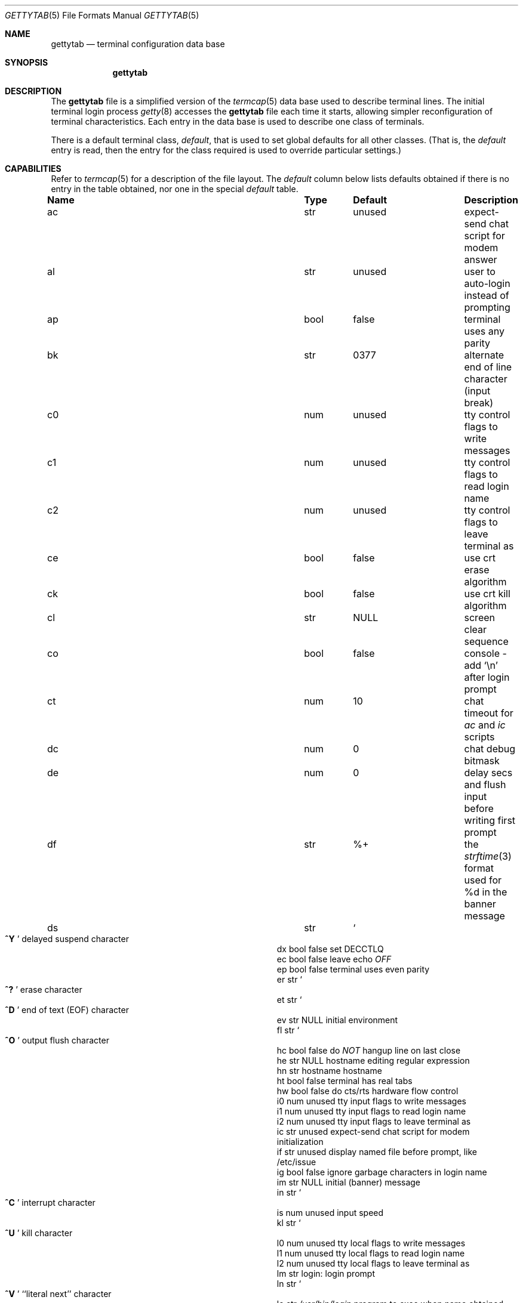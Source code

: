 .\" Copyright (c) 1983, 1991, 1993
.\"	The Regents of the University of California.  All rights reserved.
.\"
.\" Redistribution and use in source and binary forms, with or without
.\" modification, are permitted provided that the following conditions
.\" are met:
.\" 1. Redistributions of source code must retain the above copyright
.\"    notice, this list of conditions and the following disclaimer.
.\" 2. Redistributions in binary form must reproduce the above copyright
.\"    notice, this list of conditions and the following disclaimer in the
.\"    documentation and/or other materials provided with the distribution.
.\" 3. Neither the name of the University nor the names of its contributors
.\"    may be used to endorse or promote products derived from this software
.\"    without specific prior written permission.
.\"
.\" THIS SOFTWARE IS PROVIDED BY THE REGENTS AND CONTRIBUTORS ``AS IS'' AND
.\" ANY EXPRESS OR IMPLIED WARRANTIES, INCLUDING, BUT NOT LIMITED TO, THE
.\" IMPLIED WARRANTIES OF MERCHANTABILITY AND FITNESS FOR A PARTICULAR PURPOSE
.\" ARE DISCLAIMED.  IN NO EVENT SHALL THE REGENTS OR CONTRIBUTORS BE LIABLE
.\" FOR ANY DIRECT, INDIRECT, INCIDENTAL, SPECIAL, EXEMPLARY, OR CONSEQUENTIAL
.\" DAMAGES (INCLUDING, BUT NOT LIMITED TO, PROCUREMENT OF SUBSTITUTE GOODS
.\" OR SERVICES; LOSS OF USE, DATA, OR PROFITS; OR BUSINESS INTERRUPTION)
.\" HOWEVER CAUSED AND ON ANY THEORY OF LIABILITY, WHETHER IN CONTRACT, STRICT
.\" LIABILITY, OR TORT (INCLUDING NEGLIGENCE OR OTHERWISE) ARISING IN ANY WAY
.\" OUT OF THE USE OF THIS SOFTWARE, EVEN IF ADVISED OF THE POSSIBILITY OF
.\" SUCH DAMAGE.
.\"
.\"     from: @(#)gettytab.5	8.4 (Berkeley) 4/19/94
.\" $FreeBSD$
.\" "
.Dd February 26, 2018
.Dt GETTYTAB 5
.Os
.Sh NAME
.Nm gettytab
.Nd terminal configuration data base
.Sh SYNOPSIS
.Nm
.Sh DESCRIPTION
The
.Nm
file
is a simplified version of the
.Xr termcap 5
data base
used to describe terminal lines.
The initial terminal login process
.Xr getty 8
accesses the
.Nm
file each time it starts, allowing simpler
reconfiguration of terminal characteristics.
Each entry in the data base
is used to describe one class of terminals.
.Pp
There is a default terminal class,
.Va default ,
that is used to set global defaults for all other classes.
(That is, the
.Va default
entry is read, then the entry for the class required
is used to override particular settings.)
.Sh CAPABILITIES
Refer to
.Xr termcap 5
for a description of the file layout.
The
.Va default
column below lists defaults obtained if there is
no entry in the table obtained, nor one in the special
.Va default
table.
.Bl -column Name Type /usr/bin/login
.It Sy "Name	Type	Default	Description"
.It "ac	str	unused	expect-send chat script for modem answer"
.It "al	str	unused	user to auto-login instead of prompting"
.It "ap	bool	false	terminal uses any parity"
.It "bk	str	0377	alternate end of line character (input break)"
.It "c0	num	unused	tty control flags to write messages"
.It "c1	num	unused	tty control flags to read login name"
.It "c2	num	unused	tty control flags to leave terminal as"
.It "ce	bool	false	use crt erase algorithm"
.It "ck	bool	false	use crt kill algorithm"
.It "cl	str" Ta Dv NULL Ta No "screen clear sequence"
.It "co	bool	false	console - add"
.Ql \en
after login prompt
.It "ct	num	10	chat timeout for"
.Va \&ac
and
.Va \&ic
scripts
.It "dc	num	0	chat debug bitmask"
.It "de	num	0	delay secs and flush input before writing first prompt"
.It "df	str	%+	the" Xr strftime 3 "format used for \&%d in the banner message"
.It "ds	str" Ta So Li ^Y
.Sc Ta No "delayed suspend character"
.It "dx	bool	false	set"
.Dv DECCTLQ
.It "ec	bool	false	leave echo"
.Em OFF
.It "ep	bool	false	terminal uses even parity"
.It "er	str" Ta So Li ^?
.Sc Ta No "erase character"
.It "et	str" Ta So Li ^D
.Sc Ta No "end of text"
.Pq Dv EOF
character
.It "ev	str" Ta Dv NULL Ta No "initial environment"
.It "fl	str" Ta So Li ^O
.Sc Ta No "output flush character"
.It "hc	bool	false	do"
.Em NOT
hangup line on last close
.It "he	str" Ta Dv NULL Ta No "hostname editing regular expression"
.It "hn	str	hostname	hostname"
.It "ht	bool	false	terminal has real tabs"
.It "hw	bool	false	do cts/rts hardware flow control"
.It "i0	num	unused	tty input flags to write messages"
.It "i1	num	unused	tty input flags to read login name"
.It "i2	num	unused	tty input flags to leave terminal as"
.It "ic	str	unused	expect-send chat script for modem initialization"
.It "if	str	unused	display named file before prompt, like /etc/issue"
.It "ig	bool	false	ignore garbage characters in login name"
.It "im	str" Ta Dv NULL Ta
.No "initial (banner) message"
.It "in	str" Ta So Li ^C Sc Ta
.No "interrupt character"
.It "is	num	unused	input speed"
.It "kl	str" Ta So Li ^U Sc Ta
.No "kill character"
.It "l0	num	unused	tty local flags to write messages"
.It "l1	num	unused	tty local flags to read login name"
.It "l2	num	unused	tty local flags to leave terminal as"
.It "lm	str	login:	login prompt"
.It "ln	str" Ta So Li ^V Sc Ta
.No "``literal next'' character"
.It "lo	str" Ta Pa /usr/bin/login Ta
.No "program to exec when name obtained"
.It "mb	bool	false	do flow control based on carrier"
.It "nc	bool	false	terminal does not supply carrier (set clocal)"
.It "nl	bool	false	terminal has (or might have) a newline character"
.It "np	bool	false	terminal uses no parity (i.e. 8-bit characters)"
.It "nx	str	default	next table (for auto speed selection)"
.It "o0	num	unused	tty output flags to write messages"
.It "o1	num	unused	tty output flags to read login name"
.It "o2	num	unused	tty output flags to leave terminal as"
.It "op	bool	false	terminal uses odd parity"
.It "os	num	unused	output speed"
.It "pc	str" Ta So Li \e0 Sc Ta
.No "pad character"
.It "pe	bool	false	use printer (hard copy) erase algorithm"
.It "pf	num	0	delay"
between first prompt and following flush (seconds)
.It "pl	bool	false	start PPP login program unconditionally if"
.Va \&pp
is specified
.It "pp	str	unused	PPP login program"
.It "ps	bool	false	line connected to a"
MICOM
port selector
.It "qu	str" Ta So Li \&^\e
.Sc Ta No "quit character"
.It "rp	str" Ta So Li ^R
.Sc Ta No "line retype character"
.It "rt	num	unused	ring timeout when using"
.Va \&ac
.It "rw	bool	false	do"
.Em NOT
use raw for input, use cbreak
.It "sp	num	unused	line speed (input and output)"
.It "su	str" Ta So Li ^Z
.Sc Ta No "suspend character"
.It "tc	str	none	table continuation"
.It "to	num	0	timeout (seconds)"
.It "tt	str" Ta Dv NULL Ta No "terminal type (for environment)"
.It "ub	bool	false	do unbuffered output (of prompts etc)"
.It "we	str" Ta So Li ^W
.Sc Ta No "word erase character"
.It "xc	bool	false	do"
.Em NOT
echo control chars as
.Ql ^X
.It "xf	str" Ta So Li ^S Sc Ta Dv XOFF
(stop output) character
.It "xn	str" Ta So Li ^Q Sc Ta Dv XON
(start output) character
.It "Lo	str	C	the locale name used for \&%d in the banner message"
.El
.Pp
The following capabilities are no longer supported by
.Xr getty 8 :
.Bl -column Name Type /usr/bin/login
.It "bd	num	0	backspace delay"
.It "cb	bool	false	use crt backspace mode"
.It "cd	num	0	carriage-return delay"
.It "fd	num	0	form-feed (vertical motion) delay"
.It "lc	bool	false	terminal has lower case"
.It "nd	num	0	newline (line-feed) delay"
.It "uc	bool	false	terminal is known upper case only"
.El
.Pp
If no line speed is specified, speed will not be altered
from that which prevails when getty is entered.
Specifying an input or output speed will override
line speed for stated direction only.
.Pp
Terminal modes to be used for the output of the message,
for input of the login name,
and to leave the terminal set as upon completion,
are derived from the boolean flags specified.
If the derivation should prove inadequate,
any (or all) of these three may be overridden
with one of the
.Va \&c0 ,
.Va \&c1 ,
.Va \&c2 ,
.Va \&i0 ,
.Va \&i1 ,
.Va \&i2 ,
.Va \&l0 ,
.Va \&l1 ,
.Va \&l2 ,
.Va \&o0 ,
.Va \&o1 ,
or
.Va \&o2
numeric specifications, which can be used to specify
(usually in octal, with a leading '0')
the exact values of the flags.
These flags correspond to the termios
.Va c_cflag ,
.Va c_iflag ,
.Va c_lflag ,
and
.Va c_oflag
fields, respectively.
Each of these sets must be completely specified to be effective.
.Pp
The
.Va \&f0 ,
.Va \&f1 ,
and
.Va \&f2
are excepted for backwards compatibility with a previous incarnation of
the TTY sub-system.
In these flags the bottom 16 bits of the (32 bits)
value contain the sgttyb
.Va sg_flags
field, while the top 16 bits represent the local mode word.
.Pp
Should
.Xr getty 8
receive a null character
(presumed to indicate a line break)
it will restart using the table indicated by the
.Va \&nx
entry.
If there is none, it will re-use its original table.
.Pp
Delays are specified in milliseconds, the nearest possible
delay available in the tty driver will be used.
Should greater certainty be desired, delays
with values 0, 1, 2, and 3 are interpreted as
choosing that particular delay algorithm from the driver.
.Pp
The
.Va \&cl
screen clear string may be preceded by a (decimal) number
of milliseconds of delay required (a la termcap).
This delay is simulated by repeated use of the pad character
.Va \&pc .
.Pp
The initial message, login message, and initial file;
.Va \&im ,
.Va \&lm
and
.Va \&if
may include any of the following character sequences, which expand to
information about the environment in which
.Xr getty 8
is running.
.Bl -tag -offset indent -width \&%xxxxxxxxxxxxxx
.It \&%d
The current date and time formatted according to the
.Va \&Lo
and
.Va \&df
strings.
.It \&%h
The hostname of the machine, which is normally obtained from the
system using
.Xr gethostname 3 ,
but may also be overridden by the
.Va \&hn
table entry.
In either case it may be edited with the
.Va \&he
string.
A '@' in the
.Va \&he
string causes one character from the real hostname to
be copied to the final hostname.
A '#' in the
.Va \&he
string causes the next character of the real hostname
to be skipped.
Each character that
is neither '@' nor '#' is copied into the final hostname.
Surplus '@' and '#' characters are ignored.
.It \&%t
The tty name.
.It "\&%m, \&%r, \&%s, \&%v"
The type of machine, release of the operating system, name of the
operating system, and version of the kernel, respectively, as
returned by
.Xr uname 3 .
.It \&%%
A
.Dq %
character.
.El
.Pp
When getty execs the login process, given
in the
.Va \&lo
string (usually
.Dq Pa /usr/bin/login ) ,
it will have set
the environment to include the terminal type, as indicated
by the
.Va \&tt
string (if it exists).
The
.Va \&ev
string, can be used to enter additional data into
the environment.
It is a list of comma separated strings, each of which
will presumably be of the form
.Li name=value .
.Pp
If a non-zero timeout is specified, with
.Va \&to ,
then getty will exit within the indicated
number of seconds, either having
received a login name and passed control
to
.Xr login 1 ,
or having received an alarm signal, and exited.
This may be useful to hangup dial in lines.
.Pp
Output from
.Xr getty 8
is even parity unless
.Va \&op
or
.Va \&np
is specified.
The
.Va \&op
string
may be specified with
.Va \&ap
to allow any parity on input, but generate odd parity output.
Note: this only applies while getty is being run,
terminal driver limitations prevent a more complete
implementation.
The
.Xr getty 8
utility does not check parity of input characters in
.Dv RAW
mode.
.Pp
If a
.Va \&pp
string is specified and a PPP link bring-up sequence is recognized,
getty will invoke the program referenced by the
.Va \&pp
option.
This can be used to handle incoming PPP calls.
If the
.Va \&pl
option is true as well,
.Xr getty 8
will skip the user name prompt and the PPP detection phase, and will
invoke the program specified by
.Va \&pp
instantly.
.Pp
.Nm Getty
provides some basic intelligent modem handling by providing a chat
script feature available via two capabilities:
.Pp
.Bl -tag -offset indent -width \&xxxxxxxx -compact
.It ic
Chat script to initialize modem.
.It ac
Chat script to answer a call.
.El
.Pp
A chat script is a set of expect/send string pairs.
When a chat string starts,
.Nm getty
will wait for the first string, and if it finds it, will send the
second, and so on.
Strings specified are separated by one or more tabs or spaces.
Strings may contain standard ASCII characters and special 'escapes',
which consist of a backslash character followed by one or more
characters which are interpreted as follows:
.Pp
.Bl -tag -offset indent -width \&xxxxxxxx -compact
.It \ea
bell character.
.It \eb
backspace.
.It \en
newline.
.It \ee
escape.
.It \ef
formfeed.
.It \ep
half-second pause.
.It \er
carriage return.
.It \eS , \es
space character.
.It \et
tab.
.It \exNN
hexadecimal byte value.
.It \e0NNN
octal byte value.
.El
.Pp
Note that the
.Ql \ep
sequence is only valid for send strings and causes a half-second
pause between sending the previous and next characters.
Hexadecimal values are, at most, 2 hex digits long, and octal
values are a maximum of 3 octal digits.
.Pp
The
.Va \&ic
chat sequence is used to initialize a modem or similar device.
A typical example of an init chat script for a modem with a
hayes compatible command set might look like this:
.Pp
.Dl :ic="" ATE0Q0V1\er OK\er ATS0=0\er OK\er:
.Pp
This script waits for nothing (which always succeeds), sends
a sequence to ensure that the modem is in the correct mode
(suppress command echo, send responses in verbose mode),
and then disables auto-answer.
It waits for an "OK" response before it terminates.
The init sequence is used to check modem responses to ensure that
the modem is functioning correctly.
If the init script fails to complete,
.Nm getty
considers this to be fatal, and results in an error logged via
.Xr syslogd 8 ,
and exiting.
.Pp
Similarly, an answer chat script is used to manually answer the
phone in response to (usually) a "RING".
When run with an answer script,
.Nm getty
opens the port in non-blocking mode, clears any extraneous input
and waits for data on the port.
As soon as any data is available, the answer chat script is
started and scanned for a string, and responds according to
the answer chat script.
With a hayes compatible modem, this would normally look something
like:
.Pp
.Dl :ac=RING\er ATA\er CONNECT:
.Pp
This causes the modem to answer the call via the "ATA" command,
then scans input for a "CONNECT" string.
If this is received before a
.Va \&ct
timeout, then a normal login sequence commences.
.Pp
The
.Va \&ct
capability specifies a timeout for all send and expect strings.
This timeout is set individually for each expect wait and send
string and must be at least as long as the time it takes for
a connection to be established between a remote and local
modem (usually around 10 seconds).
.Pp
In most situations, you will want to flush any additional
input after the connection has been detected, and the
.Va \&de
capability may be used to do that, as well as delay for a
short time after the connection has been established during
which all of the connection data has been sent by the modem.
.Sh SEE ALSO
.Xr login 1 ,
.Xr gethostname 3 ,
.Xr uname 3 ,
.Xr termcap 5 ,
.Xr getty 8 ,
.Xr telnetd 8
.Sh HISTORY
The
.Nm
file format appeared in
.Bx 4.2 .
.Sh BUGS
The special characters (erase, kill, etc.) are reset to system defaults
by
.Xr login 1 .
In
.Em all
cases, '#' or '^H' typed in a login name will be treated as
an erase character, and '@' will be treated as a kill character.
.Pp
The delay stuff is a real crock.
Apart form its general lack of flexibility, some
of the delay algorithms are not implemented.
The terminal driver should support sane delay settings.
.Pp
The
.Xr termcap 5
format is horrid, something more rational should
have been chosen.
